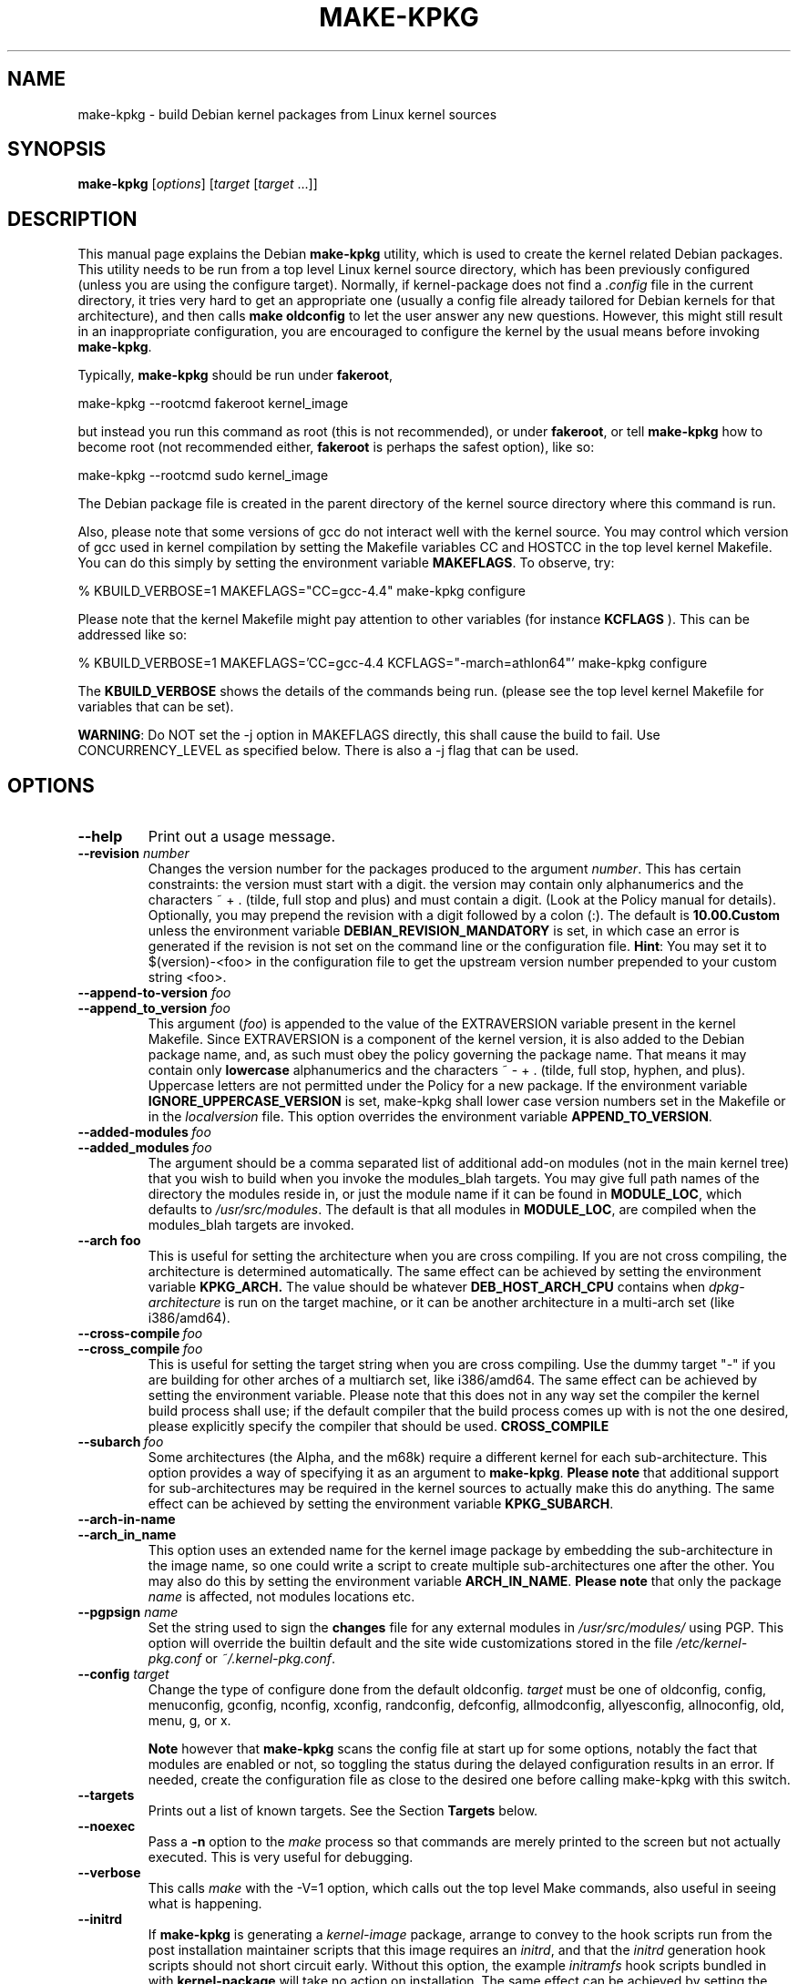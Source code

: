 .\" Hey, Emacs! This is an -*- nroff -*- source file.
.\" Copyright (c) 1997 Manoj Srivastava <srivasta@debian.org>
.\"
.\" This is free documentation; you can redistribute it and/or
.\" modify it under the terms of the GNU General Public License as
.\" published by the Free Software Foundation; either version 2 of
.\" the License, or (at your option) any later version.
.\"
.\" The GNU General Public License's references to "object code"
.\" and "executables" are to be interpreted as the output of any
.\" document formatting or typesetting system, including
.\" intermediate and printed output.
.\"
.\" This manual is distributed in the hope that it will be useful,
.\" but WITHOUT ANY WARRANTY; without even the implied warranty of
.\" MERCHANTABILITY or FITNESS FOR A PARTICULAR PURPOSE.  See the
.\" GNU General Public License for more details.
.\"
.\" You should have received a copy of the GNU General Public
.\" License along with this manual; if not, write to the Free
.\" Software Foundation, Inc., 675 Mass Ave, Cambridge, MA 02139,
.\" USA.
.\"
.\"
.\"    $Id: make-kpkg.8,v 1.76 2003/09/28 01:16:52 srivasta Exp $
.\"
.TH MAKE\-KPKG 1 "Nov 14 2002" "Debian" "Debian GNU/Linux manual"
.SH NAME
make\-kpkg \- build Debian kernel packages from Linux kernel sources
.SH SYNOPSIS
.B make\-kpkg
.RI [ options ]
.RI [ target " [" target " ...]]"
.SH DESCRIPTION
This manual page explains the Debian
.B "make\-kpkg"
utility, which is used to create the kernel related Debian
packages. This utility needs to be run from a top level Linux kernel
source directory, which has been previously configured (unless you are
using the configure target). Normally, if kernel\-package does not
find a
.I .config
file in the current directory, it tries very hard to get an
appropriate one (usually a config file already tailored for Debian
kernels for that architecture), and then calls
.B make oldconfig
to let the user answer any new questions. However, this might still
result in an inappropriate configuration, you are encouraged to
configure the kernel by the usual means before invoking
.BR make\-kpkg .
.PP
Typically,
.B make-kpkg
should be run under
.BR fakeroot ,
.sp 1
.ti +5
make\-kpkg \-\-rootcmd fakeroot kernel_image
.sp 1
but instead you run this command as root (this is not recommended), or
under
.BR fakeroot ,
or tell
.B make\-kpkg
how to become root (not recommended either,
.B fakeroot
is perhaps the safest option), like so:
.sp 1
.ti +5
make\-kpkg \-\-rootcmd sudo kernel_image
.sp 1
The Debian package file is created in the parent directory of the
kernel source directory where this command is run.
.PP
Also, please note that some versions of gcc do not interact well with
the kernel source.  You may control
which version of gcc used in kernel compilation by setting the
Makefile variables CC and HOSTCC in the top level kernel Makefile. You
can do this simply by setting the environment variable
.BR MAKEFLAGS .
To observe, try:
.PP
  % KBUILD_VERBOSE=1 MAKEFLAGS="CC=gcc\-4.4" make\-kpkg configure
.PP
Please note that the kernel Makefile might pay attention to other
variables (for instance
.BR KCFLAGS
). This can be addressed like so:
.PP
  % KBUILD_VERBOSE=1 MAKEFLAGS='CC=gcc\-4.4 KCFLAGS="-march=athlon64"' make\-kpkg configure
.PP
The
.B KBUILD_VERBOSE
shows the details of the commands being run.
(please see the top level kernel Makefile for variables that can be
set).
.PP
.BR WARNING :
Do NOT set the \-j option in MAKEFLAGS directly, this shall cause the
build to fail. Use CONCURRENCY_LEVEL as specified below. There is
also a \-j flag that can be used.
.SH OPTIONS
.TP
.B \-\-help
Print out a usage message.
.TP
.BI \-\-revision " number"
Changes the version number for the packages produced to the argument
.IR number .
This has certain constraints: the version must start with a digit. the
version may contain only alphanumerics and the characters ~
+ . (tilde, full stop and plus) and must contain a digit. (Look at the
Policy manual for details). Optionally, you may prepend the revision
with a digit followed by a colon (:). The default is
.B 10.00.Custom
unless the environment variable
.B DEBIAN_REVISION_MANDATORY
is set, in which case an error is generated if the revision is not set
on the command line or the configuration file.
.BR Hint :
You may set it to $(version)-<foo> in the configuration file to get
the upstream version number prepended to your custom string <foo>.
.TP
.BI \-\-append\-to\-version " foo"
.TP
.BI \-\-append_to_version " foo"
This argument
.RI ( foo )
is appended to the value of the  EXTRAVERSION variable present in
the kernel Makefile. Since EXTRAVERSION is a component of the kernel
version, it is also added to the Debian package name, and, as such
must obey the policy governing the package name. That means it may
contain only
.B  lowercase
alphanumerics and the characters ~ \- + . (tilde, full stop, hyphen, and
plus). Uppercase letters are not permitted under the Policy for a new
package.  If the environment variable
.B IGNORE_UPPERCASE_VERSION
is set, make\-kpkg shall lower case version numbers set in the Makefile
or in the
.I localversion
file.
This option overrides the environment variable
.BR APPEND_TO_VERSION .
.TP
.BI \-\-added\-modules \ foo
.TP
.BI \-\-added_modules \ foo
The argument should be a comma separated list of additional
add\-on modules (not in the main kernel tree) that you wish to
build when you invoke the modules_blah targets. You may give full path
names of the directory the modules
reside in, or just the module name if it can be found in
.BR MODULE_LOC ,
which defaults to
.IR /usr/src/modules .
The default is that all modules in
.BR MODULE_LOC ,
are compiled when the modules_blah targets are invoked.
.TP
.BR \-\-arch\ foo
This is useful for setting the architecture when you are cross
compiling. If you are not cross compiling, the architecture is
determined automatically. The same effect can be achieved by setting
the environment variable
.B KPKG_ARCH.
The value should be whatever
.B DEB_HOST_ARCH_CPU
contains when
.I dpkg\-architecture
is run on the target machine, or it can be another architecture in a
multi\-arch set (like i386/amd64).
.TP
.BI \-\-cross\-compile \ foo
.TP
.BI \-\-cross_compile \ foo
This is useful for setting the target string when you are cross
compiling. Use the dummy target "\-" if you are building for other
arches of a multiarch set, like i386/amd64. The same effect can be
achieved by setting the environment variable. Please note that this does
not in any way set the compiler the kernel build process shall use; if
the default compiler that the build process comes up with is not the
one desired, please explicitly specify the compiler that should be
used.
.B CROSS_COMPILE
.TP
.BI \-\-subarch \ foo
Some architectures (the Alpha, and the m68k) require a different
kernel for each sub\-architecture. This option provides a way of
specifying it as an argument to \fBmake\-kpkg\fR. \fBPlease note\fR
that additional support for sub\-architectures may be required in the
kernel sources to actually make this do anything. The same effect can
be achieved by setting the environment variable
.BR KPKG_SUBARCH .
.TP
.BR \-\-arch\-in\-name
.TP
.BR \-\-arch_in_name
This option uses an extended name for the kernel image package by
embedding the sub\-architecture in the image name, so one could write a
script to create multiple sub\-architectures one after the other. You
may also do this by setting the environment variable
.BR ARCH_IN_NAME .
\fBPlease note\fR that only the package
.I name
is affected, not modules locations etc.
.TP
.BI \-\-pgpsign " name"
Set the string used to sign the
.B changes
file for any external modules in
.IR /usr/src/modules/
using PGP. This option will override the builtin default and the site
wide customizations stored in the file
.IR /etc/kernel\-pkg.conf
or
.IR ~/.kernel\-pkg.conf .
.TP
.BI \-\-config " target"
Change the type of configure done from the default \f(CWoldconfig\fR.
\fItarget\fR must be one of \f(CWoldconfig\fR, \f(CWconfig\fR,
\f(CWmenuconfig\fR, \f(CWgconfig\fR, \f(CWnconfig\fR, \f(CWxconfig\fR, \f(CWrandconfig\fR,
\f(CWdefconfig\fR, \f(CWallmodconfig\fR, \f(CWallyesconfig\fR,
\f(CWallnoconfig\fR,  \f(CWold\fR,
\f(CWmenu\fR, \f(CWg\fR, or \f(CWx\fR.
.sp
.B Note
however that
.BR make\-kpkg
scans the config file at start up for some options, notably the fact
that modules are enabled or not, so toggling the status during the
delayed configuration results in an error. If needed, create the
configuration file as close to the desired one before calling
make\-kpkg with this switch.
.TP
.B \-\-targets
Prints out a list of known targets. See the Section
.B Targets
below.
.TP
.B \-\-noexec
Pass a
.B \-n
option to the
.I make
process so that commands are merely printed to the screen but not actually
executed. This is very useful for debugging.
.TP
.B \-\-verbose
This calls
.I make
with the \-V=1 option, which calls out the top level Make commands,
also useful in seeing what is happening.
.TP
.B \-\-initrd
If
.B make\-kpkg
is generating a
.I kernel\-image
package, arrange to convey to the hook scripts run from the post
installation maintainer scripts that this image
requires an
.IR initrd ,
and that the
.I initrd
generation hook scripts should not short circuit early. Without this
option, the example
.I initramfs
hook scripts bundled in with
.B kernel-package
will take no action on installation.
The same effect can be achieved by setting the environment
variable
.B INITRD
to any non empty value.  Please note that unless there are hook
scripts in
.I /etc/kernel
or added into the hook script parameter of
.IR /etc/kernel-img.conf ,
no initrd will be created (the bundled in example scripts are
just examples -- user action is required before anything happens).
On most systems, however
.I initramfs-tools
installs scripts (since version 0.94 (and they have respected the INITRD
variable since 0.98)).  dracut also does this.
.TP
.BI \-\-jobs " number"
.TP
.BI \-j " number"
Set the environment variable
.B CONCURRENCY_LEVEL
to
.IR number .
.TP
.BI \-\-overlay\-dir " /path/to/directory"
The specified directory should contain files that will be placed in
the
.I ./debian
directory of the kernel sources, in preparation to
building the debian packages. The files will replace anything in
.I /usr/share/kernel-package
that would normally be placed there, and it is up to the user to make
sure that the files in the overlay directory are compatible with
.BR make-kpkg .
If you break
.B make-kpkg
with an overlay file, you get to keep the pieces. The same effect can
be achieved by setting the environment variable
.BR KPKG_OVERLAY_DIR .
.sp
Please note that
.I overlay\-dir/Control
and
.I overlay-dir/changelog
are special, and variable substitution is performed on these
files. Use
.I /usr/share/kernel\-package/Control
and
.I /usr/share/kernel\-package/changelog
files as templates.
.sp
If a
.I overlay\-dir/post\-install
executable (or executable script) exists, it shall be run immediately
after
.I ./debian
is populated. The script shall be executed in the
.I ./debian
directory. This can be used, for instance, to delete files the user
does not want, or to take actions other than simple replacement.
.TP
.B \-\-rootcmd foo
The command that provides a means of gaining super user access (for
example, `sudo' or `fakeroot') as needed by dpkg\-buildpackage's \-r
option. This option does not work for three of the targets, namely,
.IR binary ,
.IR binary\-indep ,
and
.IR binary\-arch .
For those targets the entire
.I make\-kpkg
command must be run as (fake)root.
.TP
.BI \-\-stem \ foo
Call the packages
.IR foo \-*
instead of kernel\-*. This is useful in
helping transition from calling the packages kernel\-* to linux\-*
packages, in preparation for non\-linux kernels in the
distribution. The default is linux. The stem, since it is the initial
part of a package name must consist only of lower case letters
(`a-z'), digits (`0-9'), plus (`+') and minus (`-') signs, and periods
(`.').  It must be at least two characters long and must start with an
alphanumeric character.
.TP
.B \-\-us
This option is passed to dpkg\-buildpackage, and directs that package
not to sign the source. This is only relevant for the buildpackage
target.
.TP
.B \-\-uc
This option is passed to dpkg\-buildpackage, and directs that package
not to sign the changelog. This is only relevant for the buildpackage
target.
.PP
The options maybe shortened to the smallest unique string, and may
be entered with either a \- or a \-\- prefix, and you may use a space
or an = symbol between an option string and a value. You may also use
the form option=value; for details these and other variant forms
supported, please read
.BR Getopt::Long (3perl).
.TP
.B CONCURRENCY_LEVEL
If defined, this environment variable sets the concurrency level of
make used to compile the kernel and the modules set using
.I \-j
flags to the sub make in the
.B build
target of
.BR make\-kpkg .
Should be a (small) integer, if used. You can get the current number
of CPUs using the command:
.sp 1
.ti +5
grep \-c '^processor' /proc/cpuinfo
.sp 1
.BR WARNING :
Do NOT set the \-j option in MAKEFLAGS directly, this shall call the
build to fail. It is possible to set \-j as a make-kpkg argument.
.SH TARGETS
.TP
.B clean
Cleans the kernel source directory of all files created by target
.B build,
and runs a make distclean. (Please look at a Linux kernel Makefile for
details).  Please note that although we take care of the list of
current kernel configuration contained in the file
.IR .config ,
the file
.I include/linux/autoconf.h
is not preserved. This target should not be combined with other
targets, since
.B make\-kpkg
reads in all data
.I before
running any target, so the subsequent targets shall be run with the old
data, which may not be what you want. Please note that by default the
clean target is not run as root, whic works fine of the command
.BR fakeroot
was used. However, if previously the build was done using
.BR sudo,
you need to run
.BR make-kpkg clean
also under
.BR sudo.
.TP
.B buildpackage
This target runs the targets
.BR clean ,
and
.BR binary ,
and produces the complete package using
.BR dpkg\-buildpackage .
.TP
.B binary
This target produces all four Debian kernel packages by running the
targets
.B binary\-indep
and
.BR binary\-arch .
However, this requires
.I make-kpkg
to be run as root (or fakeroot), since
.I \-\-rootcmd
will not work.
.TP
.B binary\-indep
This target produces the arch independent packages by running the
targets
.BR kernel_source ,
.B kernel_manual
and
.BR kernel_doc .
However, this also requires
.I make-kpkg
to be run as root (or fakeroot), since
.I \-\-rootcmd
will not work.
.TP
.B binary\-arch
This target produces the arch dependent packages by running the
targets
.B kernel_headers
and
.BR kernel_image .
However, this also requires
.I make-kpkg
to be run as root (or fakeroot), since
.I \-\-rootcmd
will not work.
.TP
.B kernel_source
This target produces a debianised package of the Linux kernel sources.
If the environment variable
.B SOURCE_CLEAN_HOOK
points to an executable, then that executable shall be run from the
temporary (top) directory of the kernel sources just before packaging it,
.I ./debian/tmp\-source/usr/src/kernel\-source\-X.X.XX,
so people may take any action they see fit (remove arch trees, prune
version control directories,
.I find . \-type d \-name CVS \-prune \-exec rm \-rf {} \\;
etc.). This has no effect on anything
other than the kernel sources that are being packaged -- if the script
operates on the current directory and its children, the original
source tree should remain intact. The environment variables
.B HEADER_CLEAN_HOOK
and
.B DOC_CLEAN_HOOK
are similar. They should point to executables, then that executable
shall be run from the temporary (top) directory of the kernel headers
and documentation just before packaging respectively, so people may
take any action they see fit. This also has no effect on anything
other than the sources that are being packaged.
.TP
.B kernel_debug
This target produces a Debian package containing the debugging symbols
for the modules contained in the corresponding image package. The
basic idea here is to keep the space in
.I /lib/modules/<kver>
under control, since this could be on a root partition with space
restrictions. Please
.B note
that if module signatures are enable in the kernel configuration the
corresponding image package will not have modules with the debugging
link pointing to these debugging symbol files. In order to turn on
debugging links for modules in the image package you need to turn off
module signatures.
.TP
.B kernel_headers
This target produces a Debian package containing the header files
included in the Linux kernel.
.TP
.B kernel_manual
This target produces a Debian package containing the section 9
manual pages included in the Linux kernel. Please note that this is not
really an independent target; calling this shall also invoke the
.I kernel_doc
target, and creates a kernel\-doc package at the same time.
.TP
.B kernel_doc
This target produces a Debian package containing the documentation
included in the Linux kernel. This can be called independently of the
.I kernel_manual
target, but not the other way around.
.TP
.B kernel_image
This target produces a Debian package of the Linux kernel source
image, and any modules configured in the kernel configuration file
.IR .config .
If there is no
.I .config
file in the kernel source directory, a default configuration is
provided similar to the one used to create the
.B Debian
boot\-floppies. If the kernel configuration file has enabled support
for modules, modules will be created and installed. If module
signatures are not enabled, the resulting modules will have a link to
the location of the debugging symbols file for the module, usually
installed by the debug package.
.IP
If the file
.I ./debian/post\-install
exists, and is an executable, it is run just before the kernel image
package is created.  Also, please note that if there are any scripts in
.I ./debian/image.d/
directory,
.B run\-parts
shall be called on that directory just before the kernel image package is
built. The location of the root of the image package being built shall
be passed in the environment variable
.BR IMAGE_TOP ,
and the kernel version is passed in through the environment variable
.B version
for all these scripts.
.IP
Please see the documentation about hooks in
.BR kernel\-img.conf (5).
These hooks are variables that can be pointed by the local sysadmin to
scripts that add or remove a line from the grub menu list at kernel
image install and remove times. A sample script to add lines to a grub
menu file is included in the directory
.I /usr/share/doc/kernel\-package/.
.IP
Apart from hook variables that the local admin may set, there are a
set of directories where packages, or the local admin, may drop in
script files. The directories are
.IR /etc/kernel/preinst.d/ ,
.IR /etc/kernel/postinst.d/ ,
.IR /etc/kernel/prerm.d/ ,
.IR /etc/kernel/postrm.d/ ,
.IR /etc/kernel/preinst.d/<VERSION>/ ,
.IR /etc/kernel/postinst.d/<VERSION>/ ,
.IR /etc/kernel/prerm.d/<VERSION>/ ,
and
.IR /etc/kernel/postrm.d/<VERSION>/ .
If they exists, the kernel\-image package shall run a
.B run\-parts
program over the directory (including the versioned one), giving the
version being installed or removed as an argument, in the
corresponding phase of installation or removal. Before calling these
scripts, the env variable
.B STEM
shall be set to the value of the
.I \-\-stem
argument (or the default value, linux), and the variable
.B KERNEL_PACKAGE_VERSION
shall be set to the version of the kernel\-package that created the
package. These scripts shall be called with two arguments, the first
being the
.I version
of the kernel image, and the second argument being the
.I location
of the kernel image itself. Since debconf is in
use before the script is called, this script should issue no
diagnostic messages to stdout --  while the postinst does call
.BR db_stop ,
debconf does not restore stdout, so messages to stdout disappear.
.IP
On installation, it also offers to run the Linux loader,
.I LILO
(or alternates like
.IR loadlin ,
.IR SILO ,
.IR QUIK ,
.IR VMELILO ,
.IR ZIPL ,
.IR yaboot ,
.I PALO
or
.IR GRUB ),
creating a configuration file for supported boot loaders
if needed. At that time it also offers to put the new kernel on a
floppy, formatting the floppy if needed.  On deletion, the package
checks the version of the kernel running, and refuses to delete a
running kernel.
.I grub
rates a special mention here, since grub may not need to be rerun
after installing a kernel image, though an automated change to the
menu list would be nice on install and removal of kernel image
packages.
.TP
.B build
This target, used by target
.B kernel_image
above, compiles the
Linux
kernel image.
.TP
.B modules
This target allows you to build all add\-on modules and packages that are
very dependent on the precise kernel version they are compiled for at the
same time you build your kernel image.  This target expects to find the
modules or packages under /usr/src/modules, and, for all such directories,
changes to MODULE_LOC/x (MODULE_LOC defaults to
.IR /usr/src/modules ),
and runs the
.B kdist
rule in the local
.I debian.rules
file. This target should create the
.B Debian
module package(s), and may also produce a compressed tar file, and a
compressed diff file, with
.I md5sums
recorded in a changes file using
.BR dpkg\-genchanges .
The file is signed by the same identity that would be used to sign the
kernel packages. This option is used by maintainers uploading the
package to the Debian archives.
.TP
.B modules_config
This target allows you to configure all packages under
.BR MODULE_LOC ,
which defaults to
.BR /usr/src/modules .
This is useful if you need to manually modify some aspects of the
configuration, or if you want to manually compile the add on modules.
This should not be called unless you already have a ./debian directory.
.TP
.B modules_image
This target allows you to build all packages under
.BR MODULE_LOC ,
which defaults to
.BR /usr/src/modules ,
but does not create the source or diff files, and does not create and sign
a changes file. This is the only modules related option you need if
you just want to compile the add on modules image files for
installation on one or more machines. Generally called in conjunction
with
.BR kernel_image ,
especially if also using the option
.B append_to_version
(prevents spurious warnings).
This should not be called unless you already have a ./debian directory.
.TP
.B modules_clean
This target allows you to clean all packages under
.BR MODULE_LOC ,
which defaults to
.BR /usr/src/modules ,
and this should be all that is needed to undo the effect of any of the
other modules_ targets.
This should not be called unless you already have a ./debian directory.
.TP
.B configure
This target runs configure (actually,
.BR config_target ,
set by
.B \-\-config
which defaults to
.IR oldconfig )
early, so you may edit files generated by
.B make config
in the kernel source directory and not have them stomped by
.B make\-kpkg
later.
.TP
.B debian
This target creates the
.I ./debian
directory, and optionally patches the source. This target is called by the
.B configure
target. You may use this target to have the sources patched, and then
manually run the configuration step to update the configuration file,
with any new configuration options the patches may have introduced.
.TP
.B libc\-kheaders
This is a special target for the libc\-dev maintainer, who can use it
to create the headers package that libc needs. Please note that it is
dangerous to create a libc\-kheaders package that is different from the
headers libc was compiled with; it is
.B known
to subtly break systems. Please look at
.I /usr/share/kernel\-package/README.headers
for details.  Creating and installing a self created libc\-kheaders
package may break your system unless you know what you are doing. You
have been warned.
.SH "ENVIRONMENT VARIABLES"
.BR KPKG_DEBUG ,
if set, causes make-kpkg to spit out debugging messages about some
shell functions executed internally. This is probably of not interest
to anyone not debugging
.BR make\-kpkg .
The following variables (documented above) also affect
.BR make\-kpkg :
.BR DEBIAN_REVISION_MANDATORY ,
.BR APPEND_TO_VERSION ,
.BR VERSION_H_OK ,
.BR KPKG_ARCH ,
.BR CROSS_COMPILE ,
.BR KPKG_SUBARCH ,
.BR KPKG_OVERLAY_DIR ,
.BR ARCH_IN_NAME ,
.BR INITRD ,
.BR SOURCE_CLEAN_HOOK ,
.BR MODULE_LOC ,
.B CONCURRENCY_LEVEL
and
.BR IGNORE_UPPERCASE_VERSION .
.SH FILES
Apart from the runtime options, the
.I debian.rules
file run by
.B make\-kpkg
also looks for a per user configuration file
.IR ~/.kernel\-pkg.conf .
Failing that, it looks for site\-wide defaults in the file
.IR /etc/kernel\-pkg.conf .
The default configuration allows there to be a site wide override for
the full name and email address of the person responsible for maintaining
the kernel packages on the site, but the
.I /etc/kernel\-pkg.conf
(or
.IR ~/.kernel\-pkg.conf )
file is actually a Makefile snippet, and any legal make directives
may be included in there.
.BR Note :
Caution is urged with this file, since you can totally change the way that the
make is run by suitably editing this file. Please look at
.I /usr/share/doc/kernel\-package/Problems.gz
for a list of known problems while compiling kernel images. Extensive
tutorial like documentation is also available in
.I /usr/share/doc/kernel\-package/README.gz
and it is recommended that one read that before using this utility.
.SH "SEE ALSO"
.BR dpkg\-deb (1),
.BR dpkg\-source (1),
.BR make (1),
.BR Getopt::Long (3perl),
.BR kernel\-img.conf (5),
.BR kernel\-pkg.conf (5),
.BR The\ Programmers\ manual ,
.BR The\ GNU\ Make\ manual ,
and the extensive documentation in the
.I /usr/share/doc/kernel\-package
directory
.SH AUTHOR
This manual page was written by Manoj Srivastava <srivasta@debian.org>,
for the Debian GNU/Linux system.
